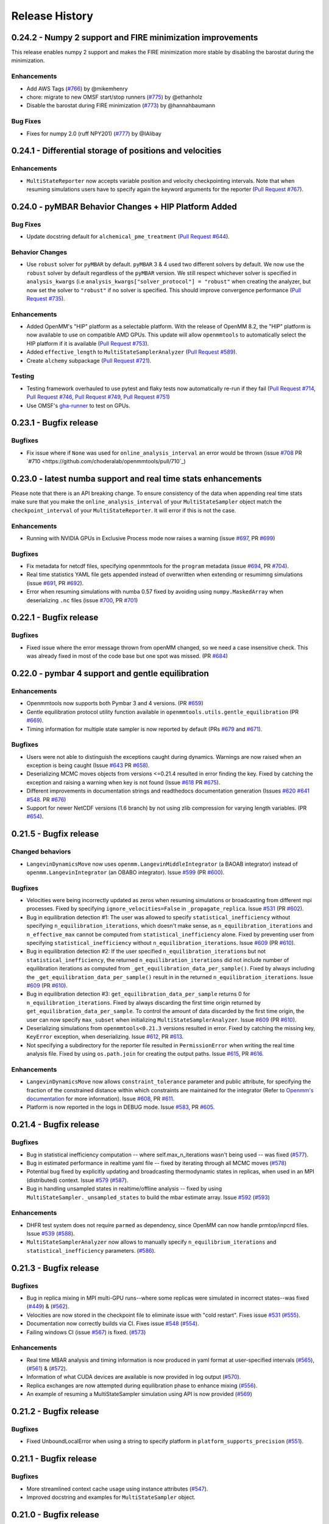 Release History
***************

0.24.2 - Numpy 2 support and FIRE minimization improvements
===========================================================

This release enables numpy 2 support and makes the FIRE minimization more stable by disabling the barostat during the minimization.

Enhancements
------------

- Add AWS Tags (`#766 <https://github.com/choderalab/openmmtools/pull/766>`_) by @mikemhenry
- chore: migrate to new OMSF start/stop runners (`#775 <https://github.com/choderalab/openmmtools/pull/775>`_) by @ethanholz
- Disable the barostat during FIRE minimization (`#773 <https://github.com/choderalab/openmmtools/pull/773>`_) by @hannahbaumann

Bug Fixes
---------

- Fixes for numpy 2.0 (ruff NPY201) (`#777 <https://github.com/choderalab/openmmtools/pull/777>`_) by @IAlibay

0.24.1 - Differential storage of positions and velocities
=========================================================

Enhancements
------------

- ``MultiStateReporter`` now accepts variable position and velocity checkpointing intervals. Note that when resuming simulations users have to specify again the keyword arguments for the reporter (`Pull Request #767 <https://github.com/choderalab/openmmtools/pull/767>`_).


0.24.0 - pyMBAR Behavior Changes + HIP Platform Added 
=====================================================

Bug Fixes
---------

- Update docstring default for ``alchemical_pme_treatment`` (`Pull Request #644`_).


Behavior Changes
----------------
- Use ``robust`` solver for  ``pyMBAR`` by default. 
  ``pyMBAR`` 3 & 4 used two different solvers by default.
  We now use the ``robust`` solver by default regardless of the ``pyMBAR`` version.
  We still respect whichever solver is specified in ``analysis_kwargs`` (i.e ``analysis_kwargs["solver_protocol"] = "robust"`` when creating the analyzer, but now set the solver to ``"robust"`` if no solver is specified.
  This should improve convergence performance (`Pull Request #735`_).

Enhancements
------------

- Added OpenMM's "HIP" platform as a selectable platform.
  With the release of OpenMM 8.2, the "HIP" platform is now available to use on compatible AMD GPUs. This update will allow ``openmmtools`` to automatically select the HIP platform if it is available (`Pull Request #753`_).
- Added ``effective_length`` to ``MultiStateSamplerAnalyzer`` (`Pull Request #589`_).
- Create ``alchemy`` subpackage (`Pull Request #721`_).



Testing
-------

- Testing framework overhauled to use pytest and flaky tests now automatically re-run if they fail (`Pull Request #714`_, `Pull Request #746`_, `Pull Request #749`_,  `Pull Request #751`_)
- Use OMSF's `gha-runner`_ to test on GPUs.

.. _gha-runner: https://github.com/omsf-eco-infra/gha-runner
.. _Pull Request #589: https://github.com/choderalab/openmmtools/pull/589
.. _Pull Request #714: https://github.com/choderalab/openmmtools/pull/714
.. _Pull Request #721: https://github.com/choderalab/openmmtools/pull/721
.. _Pull Request #644: https://github.com/choderalab/openmmtools/pull/644
.. _Pull Request #744: https://github.com/choderalab/openmmtools/pull/744
.. _Pull Request #746: https://github.com/choderalab/openmmtools/pull/746
.. _Pull Request #749: https://github.com/choderalab/openmmtools/pull/749
.. _Pull Request #735: https://github.com/choderalab/openmmtools/pull/735
.. _Pull Request #751: https://github.com/choderalab/openmmtools/pull/751
.. _Pull Request #753: https://github.com/choderalab/openmmtools/pull/753


0.23.1 - Bugfix release
=======================

Bugfixes
--------

- Fix issue where if ``None`` was used for ``online_analysis_interval`` an error would be thrown (issue `#708 <https://github.com/choderalab/openmmtools/issues/708>`_ PR `#710 <https://github.com/choderalab/openmmtools/pull/710`_)

0.23.0 - latest numba support and real time stats enhancements
==============================================================

Please note that there is an API breaking change. To ensure consistency of the data when appending real time stats make sure that you make the ``online_analysis_interval`` of your ``MultiStateSampler`` object match the ``checkpoint_interval`` of your ``MultiStateReporter``. It will error if this is not the case.

Enhancements
------------
- Running with NVIDIA GPUs in Exclusive Process mode now raises a warning (issue `#697 <https://github.com/choderalab/openmmtools/issues/697>`_, PR `#699 <https://github.com/choderalab/openmmtools/pull/699>`_)

Bugfixes
--------
- Fix metadata for netcdf files, specifying openmmtools for the ``program`` metadata (issue `#694 <https://github.com/choderalab/openmmtools/issues/694>`_, PR `#704 <https://github.com/choderalab/openmmtools/pull/704>`_).
- Real time statistics YAML file gets appended instead of overwritten when extending or resumimng simulations (issue `#691 <https://github.com/choderalab/openmmtools/issues/691>`_, PR `#692 <https://github.com/choderalab/openmmtools/pull/692>`_).
- Error when resuming simulations with numba 0.57 fixed by avoiding using ``numpy.MaskedArray`` when deserializing ``.nc`` files (issue `#700 <https://github.com/choderalab/openmmtools/issues/700>`_, PR `#701 <https://github.com/choderalab/openmmtools/pull/701>`_)


0.22.1 - Bugfix release
=======================

Bugfixes
--------

- Fixed issue where the error message thrown from openMM changed, so we need a case insensitive check. This was already fixed in most of the code base but one spot was missed. (PR `#684 <https://github.com/choderalab/openmmtools/pull/684>`_)

0.22.0 - pymbar 4 support and gentle equilibration
==================================================

Enhancements
------------
- Openmmtools now supports both Pymbar 3 and 4 versions. (PR `#659 <https://github.com/choderalab/openmmtools/pull/659>`_)
- Gentle equilibration protocol utility function available in ``openmmtools.utils.gentle_equilibration`` (PR `#669 <https://github.com/choderalab/openmmtools/pull/669>`_).
- Timing information for multiple state sampler is now reported by default (PRs `#679 <https://github.com/choderalab/openmmtools/pull/679>`_ and `#671 <https://github.com/choderalab/openmmtools/issues/671>`_).

Bugfixes
--------
- Users were not able to distinguish the exceptions caught during dynamics. Warnings are now raised when an exception is being caught (Issue `#643 <https://github.com/choderalab/openmmtools/issues/643>`_ PR `#658 <https://github.com/choderalab/openmmtools/pull/658>`_).
- Deserializing MCMC moves objects from versions <=0.21.4 resulted in error finding the key. Fixed by catching the exception and raising a warning when key is not found (Issue `#618 <https://github.com/choderalab/openmmtools/issues/618>`_ PR `#675 <https://github.com/choderalab/openmmtools/pull/675>`_).
- Different improvements in documentation strings and readthedocs documentation generation (Issues `#620 <https://github.com/choderalab/openmmtools/issues/620>`_ `#641 <https://github.com/choderalab/openmmtools/issues/641>`_ `#548 <https://github.com/choderalab/openmmtools/issues/548>`_. PR `#676 <https://github.com/choderalab/openmmtools/pull/676>`_)
- Support for newer NetCDF versions (1.6 branch) by not using zlib compression for varying length variables. (PR `#654 <https://github.com/choderalab/openmmtools/pull/654>`_).

0.21.5 - Bugfix release
=======================

Changed behaviors
-----------------
- ``LangevinDynamicsMove`` now uses ``openmm.LangevinMiddleIntegrator`` (a BAOAB integrator) instead of ``openmm.LangevinIntegrator`` (an OBABO integrator). Issue `#599 <https://github.com/choderalab/openmmtools/issues/579>`_ (PR `#600 <https://github.com/choderalab/openmmtools/pull/5600>`_).

Bugfixes
--------
- Velocities were being incorrectly updated as zeros when resuming simulations or broadcasting from different mpi processes. Fixed by specifying ``ignore_velocities=False`` in ``_propagate_replica``. Issue `#531 <https://github.com/choderalab/openmmtools/issues/531>`_ (PR `#602 <https://github.com/choderalab/openmmtools/pull/602>`_).
- Bug in equilibration detection #1: The user was allowed to specify ``statistical_inefficiency`` without specifying ``n_equilibration_iterations``, which doesn't make sense, as ``n_equilibration_iterations`` and ``n_effective_max`` cannot be computed from ``statistical_inefficiency`` alone. Fixed by preventing user from specifying ``statistical_inefficiency`` without ``n_equilibration_iterations``. Issue `#609 <https://github.com/choderalab/openmmtools/issues/609>`_ (PR `#610 <https://github.com/choderalab/openmmtools/pull/610>`_). 
- Bug in equilibration detection #2: If the user specified ``n_equilibration_iterations`` but not ``statistical_inefficiency``, the returned ``n_equilibration_iterations`` did not include number of equilibration iterations as computed from ``_get_equilibration_data_per_sample()``. Fixed by always including the ``_get_equilibration_data_per_sample()`` result in  in the returned ``n_equilibration_iterations``. Issue `#609 <https://github.com/choderalab/openmmtools/issues/609>`_ (PR `#610 <https://github.com/choderalab/openmmtools/pull/610>`_).
- Bug in equilibration detection #3: ``get_equilibration_data_per_sample`` returns 0 for ``n_equilibration_iterations``. Fixed by always discarding the first time origin returned by ``get_equilibration_data_per_sample``. To control the amount of data discarded by the first time origin, the user can now specify ``max_subset`` when initializing ``MultiStateSamplerAnalyzer``. Issue `#609 <https://github.com/choderalab/openmmtools/issues/609>`_ (PR `#610 <https://github.com/choderalab/openmmtools/pull/610>`_).
- Deserializing simulations from ``openmmtools<0.21.3`` versions resulted in error. Fixed by catching the missing key, ``KeyError`` exception, when deserializing. Issue `#612 <https://github.com/choderalab/openmmtools/issues/612>`_, PR `#613 <https://github.com/choderalab/openmmtools/pull/613>`_.
- Not specifying a subdirectory for the reporter file resulted in ``PermissionError`` when writing the real time analysis file. Fixed by using ``os.path.join`` for creating the output paths. Issue `#615 <https://github.com/choderalab/openmmtools/issues/615>`_, PR `#616 <https://github.com/choderalab/openmmtools/pull/616>`_.

Enhancements
------------
- ``LangevinDynamicsMove`` now allows ``constraint_tolerance`` parameter and public attribute, for specifying the fraction of the constrained distance within which constraints are maintained for the integrator (Refer to `Openmm's documentation <http://docs.openmm.org/latest/api-python/generated/openmm.openmm.LangevinMiddleIntegrator.html#openmm.openmm.LangevinMiddleIntegrator.setConstraintTolerance>`_ for more information). Issue `#608 <https://github.com/choderalab/openmmtools/issues/608>`_, PR `#611 <https://github.com/choderalab/openmmtools/pull/611>`_.
- Platform is now reported in the logs in DEBUG mode. Issue `#583 <https://github.com/choderalab/openmmtools/issues/583>`_, PR `#605 <https://github.com/choderalab/openmmtools/pull/605>`_.

0.21.4 - Bugfix release
=======================

Bugfixes
--------
- Bug in statistical inefficiency computation -- where self.max_n_iterations wasn't being used -- was fixed (`#577 <https://github.com/choderalab/openmmtools/pull/577>`_).
- Bug in estimated performance in realtime yaml file -- fixed by iterating through all MCMC moves (`#578 <https://github.com/choderalab/openmmtools/pull/578>`_)
- Potential bug fixed by explicitly updating and broadcasting thermodynamic states in replicas, when used in an MPI (distributed) context. Issue `#579 <https://github.com/choderalab/openmmtools/issues/579>`_ (`#587 <https://github.com/choderalab/openmmtools/pull/587>`_).
- Bug in handling unsampled states in realtime/offline analysis -- fixed by using ``MultiStateSampler._unsampled_states`` to build the mbar estimate array. Issue `#592 <https://github.com/choderalab/openmmtools/issues/592>`_ (`#593 <https://github.com/choderalab/openmmtools/pull/593>`_)

Enhancements
------------
- DHFR test system does not require ``parmed`` as dependency, since OpenMM can now handle prmtop/inpcrd files. Issue `#539 <https://github.com/choderalab/openmmtools/issues/539>`_ (`#588 <https://github.com/choderalab/openmmtools/pull/588>`_).
- ``MultiStateSamplerAnalyzer`` now allows to manually specify ``n_equilibrium_iterations`` and ``statistical_inefficiency`` parameters. (`#586 <https://github.com/choderalab/openmmtools/pull/586>`_).


0.21.3 - Bugfix release
=======================

Bugfixes
--------
- Bug in replica mixing in MPI multi-GPU runs--where some replicas were simulated in incorrect states--was fixed (`#449 <https://github.com/choderalab/openmmtools/pull/449>`_) & (`#562  <https://github.com/choderalab/openmmtools/pull/562>`_).
- Velocities are now stored in the checkpoint file to eliminate issue with "cold restart". Fixes issue `#531 <https://github.com/choderalab/openmmtools/issues/531>`_ (`#555 <https://github.com/choderalab/openmmtools/pull/555>`_).
- Documentation now correctly builds via CI. Fixes issue `#548 <https://github.com/choderalab/openmmtools/issues/548>`_ (`#554 <https://github.com/choderalab/openmmtools/pull/554>`_).
- Failing windows CI (issue `#567 <https://github.com/choderalab/openmmtools/issues/567>`_) is fixed. (`#573 <https://github.com/choderalab/openmmtools/pull/573>`_)

Enhancements
------------
- Real time MBAR analysis and timing information is now produced in yaml format at user-specified intervals (`#565 <https://github.com/choderalab/openmmtools/pull/565>`_), (`#561 <https://github.com/choderalab/openmmtools/pull/561>`_) & (`#572 <https://github.com/choderalab/openmmtools/pull/572>`_).
- Information of what CUDA devices are available is now provided in log output (`#570 <https://github.com/choderalab/openmmtools/pull/570>`_).
- Replica exchanges are now attempted during equilibration phase to enhance mixing (`#556 <https://github.com/choderalab/openmmtools/pull/556>`_).
- An example of resuming a MultiStateSampler simulation using API is now provided (`#569 <https://github.com/choderalab/openmmtools/pull/569>`_)


0.21.2 - Bugfix release
=======================

Bugfixes
--------
- Fixed UnboundLocalError when using a string to specify platform in ``platform_supports_precision`` (`#551 <https://github.com/choderalab/openmmtools/pull/551>`_). 


0.21.1 - Bugfix release
=======================

Bugfixes
--------
- More streamlined context cache usage using instance attributes (`#547 <https://github.com/choderalab/openmmtools/pull/547>`_).
- Improved docstring and examples for ``MultiStateSampler`` object.

0.21.0 - Bugfix release
=======================


Bugfixes
--------
- Fixes TestAbsoluteAlchemicalFactory.test_overlap NaNs (`#534 <https://github.com/choderalab/openmmtools/pull/534>`_)
- Try closing reporter in test for windows fix (`#535 <https://github.com/choderalab/openmmtools/pull/535>`_) 
- Follow NEP 29 and test newer python versions and drop old ones (`#542 <https://github.com/choderalab/openmmtools/pull/542>`_)
- Update to handle the new OpenMM 7.6 package namespace (`#528 <https://github.com/choderalab/openmmtools/pull/528>`_)
- Context cache usage cleanup (`#538 <https://github.com/choderalab/openmmtools/pull/538>_`). Avoiding memory issues and more streamlined API usage of `ContextCache` objects.


Known issues
------------
- Correctly raises an error when a ``CustomNonbondedForce`` made by OpenMM's ``LennardJonesGenerator`` is detected (`#511 <https://github.com/choderalab/openmmtools/pull/511>`_)

Enhancement
-----------
- Use of CODATA 2018 constants information from OpenMM 7.6.0. (`#522 <https://github.com/choderalab/openmmtools/pull/522>`_) & (`#525 <https://github.com/choderalab/openmmtools/pull/525>_`)
- Use new way of importing OpenMM >= 7.6. (`#528 <https://github.com/choderalab/openmmtools/pull/528>`_)
- Remove logic for missing file when retrying to open a dataset (`#515 <https://github.com/choderalab/openmmtools/pull/515>`_) 


`Full Changelog <https://github.com/choderalab/openmmtools/compare/0.20.3...0.20.4>`_

0.20.3 - Bugfix release
=======================

Bugfixes
--------
- Fixes [#505](https://github.com/choderalab/openmmtools/issues/505): GPU contexts would silently fail to enable 'mixed' precision; corrects reporting of available precisions

0.20.2 - Bugfix release
=======================

Remove leftover support for python 2.7

Cleanup
-------
- Remove leftover `six` imports and `xrange` (`#504 <https://github.com/choderalab/openmmtools/pull/504>`_)

0.20.1 - Bugfix release
=======================

Enhancements
------------
- ``openmmtools.utils.get_available_platforms()`` and ``.get_fastest_platform()`` now filter OpenMM Platforms based on specified minimum precision support, which defaults to ``mixed``

Bugfixes
--------
- Replace the `cython <https://cython.org/>`_ accelerated ``all-swap`` replica mixing scheme with a `numba <https://numba.pydata.org>`_ implementation for better stability, and portability, and speed
- Fixes incorrect temperature spacing in ``ParallelTemperingSampler`` constructor
- Do unit conversion first to improve precision PR #501 (fixes issue #500)

Misc
----
- Resolve ``numpy 1.20`` ``DeprecationWarning`` about ``np.float``

0.20.0 - Periodic alchemical integrators
========================================

Enhancements
------------
- Add `PeriodicNonequilibriumIntegrator`, a simple extension of `AlchemicalNonequilibriumLangevinIntegrator` that supports periodic alchemical protocols

0.19.1 - Bugfix release
=======================

Bugfixes
--------
- Fixed a crash during the restraint unbiasing for systems with an unexpected order of atoms of receptor and ligands (`#462 <https://github.com/choderalab/openmmtools/pull/462>`_).


0.19.0 - Multiple alchemical regions
====================================

New features
------------
- Added support in ``AbsoluteAlchemicalFactory`` for handling multiple independent alchemical regions (`#438 <https://github.com/choderalab/openmmtools/pull/438>`_).
- Added support for anisotropic and membrane barostats in `ThermodynamicState` (`#437 <https://github.com/choderalab/openmmtools/pull/437>`_).
- Added support for platform properties in ContextCache (e.g. for mixed and double precision CUDA in multistate sampler) (`#437 <https://github.com/choderalab/openmmtools/pull/437>`_).

Bugfixes
--------
- The multistate samplers now issue experimental API warnings via ``logger.warn()`` rather than ``warnings.warn()`` (`#446 <https://github.com/choderalab/openmmtools/pull/446>`_).
- Fix return value in ``states.reduced_potential_at_states`` (`#444 <https://github.com/choderalab/openmmtools/pull/444>`_).

Known issues
------------
- Using parallel MPI processes causes poor mixing of the odd thermodynamic states while the mixing of the even states is
  normal. We're still investigating whether the issue is caused by a change in the MPI library or an internal bug. For
  now, we recommend running calculations using only 1 GPU (see also `#449 <https://github.com/choderalab/openmmtools/issues/449>`_
  and `yank#1130 <https://github.com/choderalab/yank/issues/1130>`_).

0.18.3 - Storage enhancements and bugfixes
==========================================

Bugfixes
--------
- Fixed a bug in ``multistateanalyzer.py`` where a function was imported from ``openmmtools.utils`` instead of ``openmmtools.multistate.utils`` (`#430 <https://github.com/choderalab/openmmtools/pull/430>`_).
- Fixed a few imprecisions in the documentation (`#432 <https://github.com/choderalab/openmmtools/pull/432>`_).

Enhancements
------------
- Writing on disk is much faster when the `checkpoint_interval` of multi-state samplers is large. This was due
  to the dimension of the netcdf chunk size increasing with the checkpoint interval and surpassing the dimension
  of the netcdf chunk cache. The chunk size of the iteration dimension is now always set to 1 (`#432 <https://github.com/choderalab/openmmtools/pull/432>`_).

0.18.2 - Bugfix release
=======================

Bugfixes
--------
- A bug in the multistate samplers where``logsumexp`` was imported from ``scipy.misc`` (now in ``scipy.special``) was fixed (`#423 <https://github.com/choderalab/openmmtools/pull/423>`_).
- Improve the robustness of opening the netcdf file on resuming of the multi-state samplers by setting the environment variable HDF5_USE_FILE_LOCKING to FALSE after 4 failed attempts (`#426 <https://github.com/choderalab/openmmtools/pull/426>`_).
- Fixed a crash during exception handling (`#426 <https://github.com/choderalab/openmmtools/pull/426>`_).

Other
-----
- Update build infrastructure to match `MolSSI cookiecutter <https://github.com/MolSSI/cookiecutter-cms>`_  (`#424 <https://github.com/choderalab/openmmtools/pull/424>`_, `#426 <https://github.com/choderalab/openmmtools/pull/426>`_).

0.18.1 - Bugfix release
=======================

This is a minor bugfix release.

New features
------------
- Improvements for ``HostGuest*`` classes
  - add ``oemols``, ``host_oemol``, and ``guest_oemol`` properties to retrieve OpenEye Toolkit ``OEMol`` objects (requires toolkit license and installation)
  - these classes can now accept overriding ``kwargs``

Bugfixes
--------
- ``openmmtools.multistate`` experimental API warning is only issued when ``openmmtools.multistate`` is imported
- ``AlchemicalNonequilibriumLangevinIntegrator.reset()`` now correctly resets the nonequilibrium work

0.18.0 - Added multistate samplers
==================================

New features
------------
- Add a number of classes that can use MCMC to sample from multiple thermodynamic states:
  - ``MultiStateSampler``: sample independently from multiple thermodynamic states
  - ``ReplicaExchangeSampler``: replica exchange among thermodynamic states
  - ``SAMSSampler``: self-adjusted mixture sampling (SAMS) sampling
- All samplers can use MPI via the `mpiplus <https://github.com/choderalab/mpiplus>`_ package

0.17.0 - Removed Py2 support, faster exact PME treatment
========================================================

New features
------------
- Add ``GlobalParameterFunction`` that allows to enslave a ``GlobalParameter`` to an arbitrary function of controlling variables (`#380 <https://github.com/choderalab/openmmtools/pull/380>`_).
- Allow to ignore velocities when building the dict representation of a ``SamplerState``. This can be useful for example to save bandwidth when sending a ``SamplerState`` over the network and velocities are not required (`#386 <https://github.com/choderalab/openmmtools/pull/386>`_).
- Add ``DoubleWellDimer_WCAFluid`` and ``DoubleWellChain_WCAFluid`` test systems (`#389 <https://github.com/choderalab/openmmtools/pull/389>`_).

Enhancements
------------
- New implementation of the exact PME handling that uses the parameter offset feature in OpenMM 7.3. This comes with a
considerable speed improvement over the previous implementation (`#380 <https://github.com/choderalab/openmmtools/pull/380>`_).
- Exact PME is now the default for the ``alchemical_pme_treatment`` parameter in the constructor of
``AbsoluteAchemicalFactory`` (`#386 <https://github.com/choderalab/openmmtools/pull/386>`_).
- It is now possible to have multiple composable states exposing the same attributes/getter/setter in a
``CompoundThermodynamicState`` (`#380 <https://github.com/choderalab/openmmtools/pull/380>`_).

Bug fixes
---------
- Fixed a bug involving the ``NoseHooverChainVelocityVerletIntegrator`` with ``System`` with constraints. The constraints were not taken into account when calculating the number of degrees of freedom resulting in the temperature not converging to the target value. (`#384 <https://github.com/choderalab/openmmtools/pull/384>`_)
- Fixed a bug affecting ``reduced_potential_at_states`` when computing the reduced potential of systems in different ``AlchemicalState``s when the same alchemical parameter appeared in force objects split in different force groups. (`#385 <https://github.com/choderalab/openmmtools/pull/385>`_)

Deprecated and API breaks
-------------------------
- Python 2 and 3.5 is not supported anymore.
- The ``update_alchemical_charges`` attribute of ``AlchemicalState`, which was deprecated in 0.16.0, has now been removed since it doesn't make sense with the new parameter offset implementation.
- The methods ``AlchemicalState.get_alchemical_variable`` and ``AlchemicalState.set_alchemical_variable`` have been deprecated. Use ``AlchemicalState.get_alchemical_function`` and ``AlchemicalState.set_alchemical_function`` instead.


0.16.0 - Py2 deprecated, GlobalParameterState class, SamplerState reads CVs
===========================================================================

New features
------------
- Add ability for ``SamplerState`` to access new `OpenMM Custom CV Force Variables
  <http://docs.openmm.org/development/api-python/generated/simtk.openmm.openmm.CustomCVForce.html#simtk.openmm.openmm.CustomCVForce>`_
  (`#362 <https://github.com/choderalab/openmmtools/pull/362>`_).
- ``SamplerState.update_from_context`` now has keywords to support finer grain updating from the Context. This is only
  recommended for advanced users (`#362 <https://github.com/choderalab/openmmtools/pull/362>`_).
- Added the new class ``states.GlobalParameterState`` designed to simplify the implementation of composable states that
  control global variables (`#363 <https://github.com/choderalab/openmmtools/pull/363>`_).
- Allow restraint force classes to be controlled by a parameter other than ``lambda_restraints``. This will enable
  multi-restraints simulations (`#363 <https://github.com/choderalab/openmmtools/pull/363>`_).

Enhancements
------------
- Global variables of integrators are now automatically copied over the integrator returned by ``ContextCache.get_context``.
  It is possible to specify exception through ``ContextCache.INCOMPATIBLE_INTEGRATOR_ATTRIBUTES`` (`#364 <https://github.com/choderalab/openmmtools/pull/364>`_).

Others
------
- Integrator ``MCMCMove``s now attempt to recover from NaN automatically by default (with ``n_restart_attempts`` set to
  4) (`#364 <https://github.com/choderalab/openmmtools/pull/364>`_).

Deprecated
----------
- Python2 is officially deprecated. Support will be dropped in future versions.
- Deprecated the signature of ``IComposableState._on_setattr`` to fix a bug where the objects were temporarily left in
  an inconsistent state when an exception was raised and caught.
- Deprecated ``update_alchemical_charges`` in ``AlchemicalState`` in anticipation of the new implementation of the
  exact PME that will be based on the ``NonbondedForce`` offsets rather than ``updateParametersInContext()``.


0.15.0 - Restraint forces
=========================
- Add radially-symmetric restraint custom forces (`#336 <https://github.com/choderalab/openmmtools/pull/336>`_).
- Copy Python attributes of integrators on ``deepcopy()`` (`#336 <https://github.com/choderalab/openmmtools/pull/336>`_).
- Optimization of ``states.CompoundThermodynamicState`` deserialization (`#338 <https://github.com/choderalab/openmmtools/pull/338>`_).
- Bugfixes (`#332 <https://github.com/choderalab/openmmtools/pull/332>`_, `#343 <https://github.com/choderalab/openmmtools/pull/343>`_).


0.14.0 - Exact treatment of alchemical PME electrostatics, water cluster test system, optimizations
===================================================================================================

New features
------------
- Add a ``WaterCluster`` testsystem (`#322 <https://github.com/choderalab/openmmtools/pull/322>`_)
- Add exact treatment of PME electrostatics in `alchemy.AbsoluteAlchemicalFactory`. (`#320 <https://github.com/choderalab/openmmtools/pull/320>`_)
- Add method in ``ThermodynamicState`` for the efficient computation of the reduced potential at a list of states. (`#320 <https://github.com/choderalab/openmmtools/pull/320>`_)

Enhancements
------------
- When a ``SamplerState`` is applied to many ``Context``s, the units are stripped only once for optimization. (`#320 <https://github.com/choderalab/openmmtools/pull/320>`_)

Bug fixes
---------
- Copy thermodynamic state on compound state initialization. (`#320 <https://github.com/choderalab/openmmtools/pull/320>`_)


0.13.4 - Barostat/External Force Bugfix, Restart Robustness
===========================================================

Bug fixes
---------
- Fixed implementation bug where ``CustomExternalForce`` restraining atoms to absolute coordinates caused an issue
  when a Barostat was used (`#310 <https://github.com/choderalab/openmmtools/issues/310>`_)

Enhancements
------------
- MCMC Integrators now attempt to re-initialize the ``Context`` object on the last restart attempt when NaN's are
  encountered. This has internally been shown to correct some instances where normally resetting positions does
  not work around the NaN's. This is a slow step relative to just resetting positions, but better than simulation
  crashing.


0.13.3 - Critical Bugfix to SamplerState Context Manipulation
=============================================================

Critical Fixes
--------------

- ``SamplerState.apply_to_context()`` applies box vectors before positions are set to prevent a bug on non-Reference
  OpenMM Platforms which can re-order system atoms. (`#305 <https://github.com/choderalab/openmmtools/issues/305>`_)

Additional Fixes
----------------

- LibYAML is now optional (`#304 <https://github.com/choderalab/openmmtools/issues/304>`_)
- Fix AppVeyor testing against Python 3.4 (now Python 3.5/3.6 and NumPy 1.12)
  (`#307 <https://github.com/choderalab/openmmtools/issues/307>`_)
- Release History now included in online Docs


0.13.2 - SamplerState Slicing and BitWise And/Or Ops
====================================================

Added support for SamplerState slicing (`#298 <https://github.com/choderalab/openmmtools/issues/298>`_)
Added bit operators ``and`` and ``or`` to ``math_eval`` (`#301 <https://github.com/choderalab/openmmtools/issues/301>`_)



0.13.1 - Bugfix release
=======================

- Fix pickling of ``CompoundThermodynamicState`` (`#284 <https://github.com/choderalab/openmmtools/issues/284>`_).
- Add missing term to OBC2 GB alchemical Force (`#288 <https://github.com/choderalab/openmmtools/issues/288>`_).
- Generalize ``forcefactories.restrain_atoms()`` to non-protein receptors
  (`#290 <https://github.com/choderalab/openmmtools/issues/290>`_).
- Standardize integrator global variables in ContextCache
  (`#291 <https://github.com/choderalab/openmmtools/issues/291>`_).



0.13.0 - Alternative reaction field models, Langevin splitting MCMCMove
=======================================================================

New Features
------------

- Storage Interface module with automatic disk IO handling
- Option for shifted or switched Reaction Field
- ``LangevinSplittingDynamic`` MCMC move with specifiable sub step ordering
- Nose-Hoover Chain Thermostat

Bug Fixes
---------

- Many doc string cleanups
- Tests are based on released versions of OpenMM
- Tests also compare against development OpenMM, but do not fail because of it
- Fixed bug in Harmonic Oscillator tests' error calculation
- Default collision rate in Langevin Integrators now matches docs



0.12.1 - Add virtual sites support in alchemy
=============================================

- Fixed AbsoluteAlchemicalFactory treatment of virtual sites that were previously ignored
  (`#259 <https://github.com/choderalab/openmmtools/issues/259>`_).
- Add possibility to add ions to the WaterBox test system
  (`#259 <https://github.com/choderalab/openmmtools/issues/259>`_).



0.12.0 - GB support in alchemy and new forces module
====================================================

New features
------------

- Add AbsoluteAlchemicalFactory support for all GB models
  (`#250 <https://github.com/choderalab/openmmtools/issues/250>`_)
- Added ``forces`` and ``forcefactories`` modules implementing ``UnishiftedReactionFieldForce`` and
  ``replace_reaction_field`` respectively. The latter has been moved from ``AbsoluteAlchemicalFactory``
  (`#253 <https://github.com/choderalab/openmmtools/issues/253>`_)
- Add ``restrain_atoms`` to restrain molecule conformation through an harmonic restrain
  (`#255 <https://github.com/choderalab/openmmtools/issues/255>`_)

Bug fixes
---------

- Bugfix for ``testsystems`` that use implicit solvent (`#250 <https://github.com/choderalab/openmmtools/issues/250>`_)
- Bugfix for ``ContextCache``: two consecutive calls retrieve the same ``Context`` with same thermodynamic state and no
  integrator (`#252 <https://github.com/choderalab/openmmtools/issues/252>`_)


0.11.2 - Bugfix release
=======================

- Hotfix in fringe Python2/3 compatibility issue when using old style serialization systems in Python 2



0.11.1 - Optimizations
======================

- Adds Drew-Dickerson DNA dodecamer test system (`#223 <https://github.com/choderalab/openmmtools/issues/223>`_)
- Bugfix and optimization to ``ContextCache`` (`#235 <https://github.com/choderalab/openmmtools/issues/235>`_)
- Compress serialized ``ThermodynamicState`` strings for speed and size
  (`#232 <https://github.com/choderalab/openmmtools/issues/232>`_)
- Backwards compatible with uncompressed serialized ``ThermodynamicStates``


0.11.0 - Conda forge installation
=================================

New Features
------------

- ``LangevinIntegrator`` now sets ``measure_heat=False`` by default for increased performance
  (`#211 <https://github.com/choderalab/openmmtools/issues/211>`_)
- ``AbsoluteAlchemicalFactory`` now supports ``disable_alchemical_dispersion_correction`` to prevent 600x slowdowns with
  nonequilibrium integration (`#218 <https://github.com/choderalab/openmmtools/issues/218>`_)
- We now require conda-forge as a dependency for testing and deployment
  (`#216 <https://github.com/choderalab/openmmtools/issues/216>`_)
- Conda-forge added as channel to conda packages



0.10.0 - Optimizations of ThermodynamicState, renamed AlchemicalFactory
=======================================================================

- BREAKS API: Renamed AlchemicalFactory to AbsoluteAlchemicalFactory
  (`#206 <https://github.com/choderalab/openmmtools/issues/206>`_)
- Major optimizations of ThermodynamicState (`#200 <https://github.com/choderalab/openmmtools/issues/177>`_,
  `#205 <https://github.com/choderalab/openmmtools/issues/205>`_)

    * Keep in memory only a single System object per compatible state
    * Fast copy/deepcopy
    * Enable custom optimized serialization for multiple states

- Added readthedocs documentation (`#191 <https://github.com/choderalab/openmmtools/issues/191>`_)
- Bugfix for serialization of context when NaN encountered
  (`#199 <https://github.com/choderalab/openmmtools/issues/199>`_)
- Added tests for Python 3.6 (`#184 <https://github.com/choderalab/openmmtools/issues/184>`_)
- Added tests for integrators (`#186 <https://github.com/choderalab/openmmtools/issues/186>`_,
  `#187 <https://github.com/choderalab/openmmtools/issues/187>`_)


0.9.4 - Nonequilibrium integrators overhaul
===========================================

Major changes
-------------

- Overhaul of ``LangevinIntegrator`` and subclasses to better support nonequilibrium integrators
- Add true reaction-field support to ``AlchemicalFactory``
- Add some alchemical test systems

Updates to ``openmmtools.integrators.LangevinIntegrator`` and friends
---------------------------------------------------------------------

API-breaking changes
^^^^^^^^^^^^^^^^^^^^

- The nonequilibrium integrators are now called ``AlchemicalNonequilibriumLangevinIntegrator`` and
  ``ExternalPerturbationLangevinIntegrator``, and both are subclasses of a common ``NonequilibriumLangevinIntegrator``
  that provides a consistent interface to setting and getting ``protocol_work``
- ``AlchemicalNonequilibriumLangevinIntegrator`` now has a default ``alchemical_functions`` to eliminate need for every
  test to treat it as a special case (`#180 <https://github.com/choderalab/openmmtools/issues/180>`_)
- The ``get_protocol_work()`` method allows you to retrieve the protocol work from any
  ``NonequilibriumLangevinIntegrator`` subclass and returns a unit-bearing work. The optional ``dimensionless=True``
  argument returns a dimensionless float in units of kT.
- Integrator global variables now store all energies in natural OpenMM units (kJ/mol) but the new accessor methods
  (see below) should b used instead of getting integrator global variables for work and heat.
  (`#181 <https://github.com/choderalab/openmmtools/issues/181>`_)
- Any private methods for adding steps to the integrator have been prepended with ``_`` to hide them from the public
  API.

New features
^^^^^^^^^^^^

- Order of arguments for all ``LangevinIntegrator`` derivatives matches ``openmm.LangevinIntegrator`` so it can act as a drop-in
  replacement. (`#176 <https://github.com/choderalab/openmmtools/issues/176>`_)
- The ``get_shadow_work()`` and ``get_heat()`` methods are now available for any ``LangevinIntegrator`` subclass, as
  well as the corresponding properties ``shadow_work`` and heat. The functions also support ``dimensionless=True.``
  (`#163 <https://github.com/choderalab/openmmtools/issues/163>`_)
- The ``shadow_work`` and ``heat`` properties were added to all LangevinIntegrator subclasses, returning the values of
  these properties (if the integrator was constructed with the appropriate ``measure_shadow_work=True`` or
  ``measure_heat=True`` flags) as unit-bearing quantities
- The ``get_protocol_work()`` and ``get_total_work()`` methods are now available for any
  ``NonequilibriumLangevinIntegrator``, returning unit-bearing quantities unless ``dimensionless=True`` is provided in
  which case they return the work in implicit units of kT. ``get_total_work()`` requires the integrator to have been
  constructed with ``measure_shadow_work=True``.
- The ``protocol_work`` and ``total_work`` properties were added to all ``NonequilibriumLangevinIntegrator`` subclasses,
  and return the unit-bearing work quantities. ``total_work`` requires the integrator to have been constructed with
  ``measure_shadow_work=True``.
- The subclasses have been reworked to support any kwargs that the base classes support, and defaults have all been made
  consistent.
- Various reset() methods have been added to reset statistics for all ``LangevinIntegrator`` subclasses.
- All custom integrators support ``.pretty_format()`` and ``.pretty_print()`` with optional highlighting of specific
  step types.

Bugfixes
^^^^^^^^

- Zero-step perturbations now work correctly (`#177 <https://github.com/choderalab/openmmtools/issues/177>`_)
- ``AlchemicalNonequilibriumLangevinIntegrator`` now correctly supports multiple ``H`` steps.

Internal changes
^^^^^^^^^^^^^^^^

- Adding new LangevinIntegrator step methods now uses a ``self._register_step_method(step_string, callback_function, supports_force_groups=False)`` call to simplify this process.
- Code duplication has been reduced through the use of calling base class methods whenever possible.
- ``run_nonequilibrium_switching()`` test now uses BAR to test dragging a harmonic oscillator and tests a variety of
  integrator splittings ``(["O { V R H R V } O", "O V R H R V O", "R V O H O V R", "H R V O V R H"])``.
- Integrator tests use deterministic PME and mixed precision when able.

Updates to openmmtools.alchemy.AlchemicalFactory
------------------------------------------------

- Reaction field electrostatics now removes the shift, setting ``c_rf = 0``.

- A convenience method AlchemicalFactory.replace_reaction_field() has been added to allow fully-interacting systems to
  be modified to force ``c_rf = 0`` by recoding reaction-field electrostatics as a ``CustomNonbondedForce``

New ``openmmtools.testsystems`` classes
---------------------------------------

- AlchemicalWaterBox was added, which has the first water molecule in the system alchemically modified
